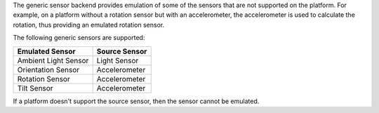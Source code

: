 

The generic sensor backend provides emulation of some of the sensors
that are not supported on the platform. For example, on a platform
without a rotation sensor but with an accelerometer, the accelerometer
is used to calculate the rotation, thus providing an emulated rotation
sensor.

The following generic sensors are supported:

+------------------------+-----------------+
| Emulated Sensor        | Source Sensor   |
+========================+=================+
| Ambient Light Sensor   | Light Sensor    |
+------------------------+-----------------+
| Orientation Sensor     | Accelerometer   |
+------------------------+-----------------+
| Rotation Sensor        | Accelerometer   |
+------------------------+-----------------+
| Tilt Sensor            | Accelerometer   |
+------------------------+-----------------+

If a platform doesn't support the source sensor, then the sensor cannot
be emulated.

